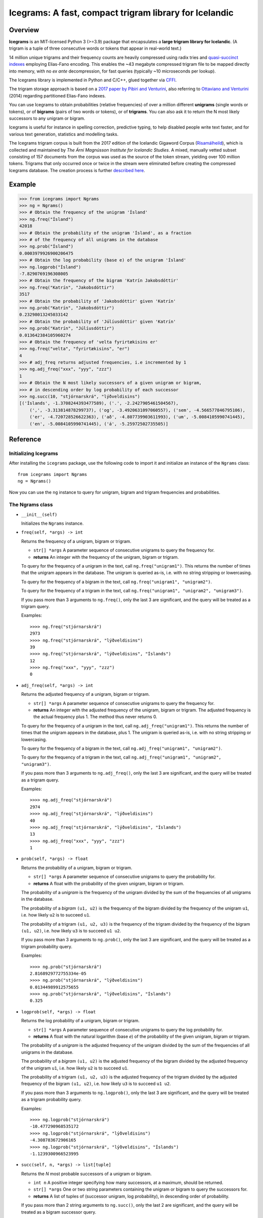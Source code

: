 =======================================================
Icegrams: A fast, compact trigram library for Icelandic
=======================================================

.. image:: https://github.com/mideind/Icegrams/actions/workflows/python-package.yml/badge.svg
    :target: https://github.com/mideind/Icegrams/actions?query=workflow%3A%22Python+package%22

********
Overview
********

**Icegrams** is an MIT-licensed Python 3 (>=3.9) package that encapsulates a
**large trigram library for Icelandic**. (A trigram is a tuple of
three consecutive words or tokens that appear in real-world text.)

14 million unique trigrams and their frequency counts are heavily compressed
using radix tries and `quasi-succinct indexes <https://arxiv.org/abs/1206.4300>`_
employing Elias-Fano encoding. This enables the ~43 megabyte compressed trigram file
to be mapped directly into memory, with no *ex ante* decompression, for fast queries
(typically ~10 microseconds per lookup).

The Icegrams library is implemented in Python and C/C++, glued together via
`CFFI <https://cffi.readthedocs.io/en/latest/>`_.

The trigram storage approach is based on a
`2017 paper by Pibiri and Venturini <http://pages.di.unipi.it/pibiri/papers/SIGIR17.pdf>`_,
also referring to
`Ottaviano and Venturini <http://www.di.unipi.it/~ottavian/files/elias_fano_sigir14.pdf>`_
(2014) regarding partitioned Elias-Fano indexes.

You can use Icegrams to obtain probabilities (relative frequencies) of
over a million different **unigrams** (single words or tokens), or of
**bigrams** (pairs of two words or tokens), or of **trigrams**. You can also
ask it to return the N most likely successors to any unigram or bigram.

Icegrams is useful for instance in spelling correction, predictive typing,
to help disabled people write text faster, and for various text generation,
statistics and modelling tasks.

The Icegrams trigram corpus is built from the 2017 edition of the
Icelandic Gigaword Corpus
(`Risamálheild <https://malheildir.arnastofnun.is/?mode=rmh2017>`_),
which is collected and maintained by *The Árni Magnússon Institute*
*for Icelandic Studies*. A mixed, manually vetted subset consisting of 157
documents from the corpus was used as the source of the token stream,
yielding over 100 million tokens. Trigrams that only occurred
once or twice in the stream were eliminated before creating the
compressed Icegrams database. The creation process is further
`described here <https://github.com/mideind/Icegrams/blob/master/doc/overview.md>`_.

*******
Example
*******

>>> from icegrams import Ngrams
>>> ng = Ngrams()
>>> # Obtain the frequency of the unigram 'Ísland'
>>> ng.freq("Ísland")
42018
>>> # Obtain the probability of the unigram 'Ísland', as a fraction
>>> # of the frequency of all unigrams in the database
>>> ng.prob("Ísland")
0.0003979926900206475
>>> # Obtain the log probability (base e) of the unigram 'Ísland'
>>> ng.logprob("Ísland")
-7.8290769196308005
>>> # Obtain the frequency of the bigram 'Katrín Jakobsdóttir'
>>> ng.freq("Katrín", "Jakobsdóttir")
3517
>>> # Obtain the probability of 'Jakobsdóttir' given 'Katrín'
>>> ng.prob("Katrín", "Jakobsdóttir")
0.23298013245033142
>>> # Obtain the probability of 'Júlíusdóttir' given 'Katrín'
>>> ng.prob("Katrín", "Júlíusdóttir")
0.013642384105960274
>>> # Obtain the frequency of 'velta fyrirtækisins er'
>>> ng.freq("velta", "fyrirtækisins", "er")
4
>>> # adj_freq returns adjusted frequencies, i.e incremented by 1
>>> ng.adj_freq("xxx", "yyy", "zzz")
1
>>> # Obtain the N most likely successors of a given unigram or bigram,
>>> # in descending order by log probability of each successor
>>> ng.succ(10, "stjórnarskrá", "lýðveldisins")
[('Íslands', -1.3708244393477589), ('.', -2.2427905461504567),
    (',', -3.313814878299737), ('og', -3.4920631097060557), ('sem', -4.566577846795106),
    ('er', -4.720728526622363), ('að', -4.807739903611993), ('um', -5.0084105990741445),
    ('en', -5.0084105990741445), ('á', -5.25972502735505)]


*********
Reference
*********

Initializing Icegrams
---------------------

After installing the ``icegrams`` package, use the following code to
import it and initialize an instance of the ``Ngrams`` class::

    from icegrams import Ngrams
    ng = Ngrams()

Now you can use the ``ng`` instance to query for unigram, bigram
and trigram frequencies and probabilities.

The Ngrams class
----------------

* ``__init__(self)``

  Initializes the ``Ngrams`` instance.

* ``freq(self, *args) -> int``

  Returns the frequency of a unigram, bigram or trigram.

  * ``str[] *args`` A parameter sequence of consecutive unigrams
    to query the frequency for.
  * **returns** An integer with the frequency of the unigram,
    bigram or trigram.

  To query for the frequency of a unigram in the text, call
  ``ng.freq("unigram1")``. This returns the number of times that
  the unigram appears in the database. The unigram is
  queried as-is, i.e. with no string stripping or lowercasing.

  To query for the frequency of a bigram in the text, call
  ``ng.freq("unigram1", "unigram2")``.

  To query for the frequency of a trigram in the text, call
  ``ng.freq("unigram1", "unigram2", "unigram3")``.

  If you pass more than 3 arguments to ``ng.freq()``, only the
  last 3 are significant, and the query will be treated
  as a trigram query.

  Examples::

    >>>> ng.freq("stjórnarskrá")
    2973
    >>>> ng.freq("stjórnarskrá", "lýðveldisins")
    39
    >>>> ng.freq("stjórnarskrá", "lýðveldisins", "Íslands")
    12
    >>>> ng.freq("xxx", "yyy", "zzz")
    0

* ``adj_freq(self, *args) -> int``

  Returns the adjusted frequency of a unigram, bigram or trigram.

  * ``str[] *args`` A parameter sequence of consecutive unigrams
    to query the frequency for.
  * **returns** An integer with the adjusted frequency of the unigram,
    bigram or trigram. The adjusted frequency is the actual
    frequency plus 1. The method thus never returns 0.

  To query for the frequency of a unigram in the text, call
  ``ng.adj_freq("unigram1")``. This returns the number of times that
  the unigram appears in the database, plus 1. The unigram is
  queried as-is, i.e. with no string stripping or lowercasing.

  To query for the frequency of a bigram in the text, call
  ``ng.adj_freq("unigram1", "unigram2")``.

  To query for the frequency of a trigram in the text, call
  ``ng.adj_freq("unigram1", "unigram2", "unigram3")``.

  If you pass more than 3 arguments to ``ng.adj_freq()``, only the
  last 3 are significant, and the query will be treated
  as a trigram query.

  Examples::

    >>>> ng.adj_freq("stjórnarskrá")
    2974
    >>>> ng.adj_freq("stjórnarskrá", "lýðveldisins")
    40
    >>>> ng.adj_freq("stjórnarskrá", "lýðveldisins", "Íslands")
    13
    >>>> ng.adj_freq("xxx", "yyy", "zzz")
    1

* ``prob(self, *args) -> float``

  Returns the probability of a unigram, bigram or trigram.

  * ``str[] *args`` A parameter sequence of consecutive unigrams
    to query the probability for.
  * **returns** A float with the probability of the given unigram,
    bigram or trigram.

  The probability of a *unigram* is
  the frequency of the unigram divided by the sum of the
  frequencies of all unigrams in the database.

  The probability of a *bigram* ``(u1, u2)`` is the frequency
  of the bigram divided by the frequency of the unigram ``u1``,
  i.e. how likely ``u2`` is to succeed ``u1``.

  The probability of a trigram ``(u1, u2, u3)`` is the frequency
  of the trigram divided by the frequency of the bigram ``(u1, u2)``,
  i.e. how likely ``u3`` is to succeed ``u1 u2``.

  If you pass more than 3 arguments to ``ng.prob()``, only the
  last 3 are significant, and the query will be treated
  as a trigram probability query.

  Examples::

    >>>> ng.prob("stjórnarskrá")
    2.8168929772755334e-05
    >>>> ng.prob("stjórnarskrá", "lýðveldisins")
    0.01344989912575655
    >>>> ng.prob("stjórnarskrá", "lýðveldisins", "Íslands")
    0.325

* ``logprob(self, *args) -> float``

  Returns the log probability of a unigram, bigram or trigram.

  * ``str[] *args`` A parameter sequence of consecutive unigrams
    to query the log probability for.
  * **returns** A float with the natural logarithm (base *e*) of the
    probability of the given unigram, bigram or trigram.

  The probability of a *unigram* is
  the adjusted frequency of the unigram divided by the sum of the
  frequencies of all unigrams in the database.

  The probability of a *bigram* ``(u1, u2)`` is the adjusted frequency
  of the bigram divided by the adjusted frequency of the unigram ``u1``,
  i.e. how likely ``u2`` is to succeed ``u1``.

  The probability of a trigram ``(u1, u2, u3)`` is the adjusted frequency
  of the trigram divided by the adjusted frequency of the bigram ``(u1, u2)``,
  i.e. how likely ``u3`` is to succeed ``u1 u2``.

  If you pass more than 3 arguments to ``ng.logprob()``, only the
  last 3 are significant, and the query will be treated
  as a trigram probability query.

  Examples::

    >>>> ng.logprob("stjórnarskrá")
    -10.477290968535172
    >>>> ng.logprob("stjórnarskrá", "lýðveldisins")
    -4.308783672906165
    >>>> ng.logprob("stjórnarskrá", "lýðveldisins", "Íslands")
    -1.1239300966523995

* ``succ(self, n, *args) -> list[tuple]``

  Returns the *N* most probable successors of a unigram or bigram.

  * ``int n`` A positive integer specifying how many successors,
    at a maximum, should be returned.
  * ``str[] *args`` One or two string parameters containing the
    unigram or bigram to query the successors for.
  * **returns** A list of tuples of (successor unigram, log probability),
    in descending order of probability.

  If you pass more than 2 string arguments to ``ng.succ()``, only the
  last 2 are significant, and the query will be treated
  as a bigram successor query.

  Examples::

    >>>> ng.succ(2, "stjórnarskrá")
    [('.', -1.8259625296091855), ('landsins', -2.223111581475692)]
    >>>> ng.succ(2, "stjórnarskrá", "lýðveldisins")
    [('Íslands', -1.1239300966523995), ('og', -1.3862943611198904)]
    >>>> # The following is equivalent to ng.succ(2, "lýðveldisins", "Íslands")
    >>>> ng.succ(2, "stjórnarskrá", "lýðveldisins", "Íslands")
    [('.', -1.3862943611198908), (',', -1.6545583477145702)]

*****
Notes
*****

Icegrams is built with a sliding window over the source text. This means that
a sentence such as ``"Maðurinn borðaði ísinn."`` results in the following
trigrams being added to the database::

   ("", "", "Maðurinn")
   ("", "Maðurinn", "borðaði")
   ("Maðurinn", "borðaði", "ísinn")
   ("borðaði", "ísinn", ".")
   ("ísinn", ".", "")
   (".", "", "")

The same sliding window strategy is applied for bigrams, so the following
bigrams would be recorded for the same sentence::

   ("", "Maðurinn")
   ("Maðurinn", "borðaði")
   ("borðaði", "ísinn")
   ("ísinn", ".")
   (".", "")

You can thus obtain the N unigrams that most often start
a sentence by asking for ``ng.succ(N, "")``.

And, of course, four unigrams are also added, one for each token in the
sentence.

The tokenization of the source text into unigrams is done with the
`Tokenizer package <https://pypi.org/project/tokenizer>`_ and
uses the rules documented there. Importantly, tokens other than words,
abbreviations, entity names, person names and punctuation are
**replaced by placeholders**. This means that all numbers are represented by the token
``[NUMBER]``, amounts by ``[AMOUNT]``, dates by ``[DATEABS]`` and ``[DATEREL]``,
e-mail addresses by ``[EMAIL]``, etc. For the complete mapping of token types
to placeholder strings, see the
`documentation for the Tokenizer package <https://github.com/mideind/Tokenizer/blob/master/README.rst>`_.

*************
Prerequisites
*************

This package runs on CPython 3.9 or newer, and on PyPy 3.9 or newer. It
has been tested on Linux (gcc on x86-64 and ARMhf), macOS (clang) and
Windows (MSVC).

If a binary wheel package isn't available on `PyPI <https://pypi.org>`_
for your system, you may need to have the ``python3-dev`` package
(or its Windows equivalent) installed on your system to set up
Icegrams successfully. This is because a source distribution
install requires a C++ compiler and linker::

    # Debian or Ubuntu:
    sudo apt-get install python3-dev

************
Installation
************

To install this package::

    $ pip install icegrams

If you want to be able to edit the source, do like so (assuming you have **git** installed)::

    $ git clone https://github.com/mideind/Icegrams
    $ cd Icegrams
    $ # [ Activate your virtualenv here if you have one ]
    $ python setup.py develop

The package source code is now in ``./src/icegrams``.

*****
Tests
*****

To run the built-in tests, install `pytest <https://docs.pytest.org/en/latest/>`_,
``cd`` to your ``Icegrams`` subdirectory (and optionally activate your
virtualenv), then run::

    $ python -m pytest

*********
Changelog
*********

* Version 1.1.3: Minor tweaks. Support for Python 3.13. Now requires Python 3.9+. (2024-08-27)
* Version 1.1.2: Minor bug fixes. Cross-platform wheels provided. Now requires Python 3.7+. (2022-12-14)
* Version 1.1.0: Python 3.5 support dropped; macOS builds fixed; PyPy wheels
  generated
* Version 1.0.0: New trigram database sourced from the Icelandic Gigaword Corpus
  (Risamálheild) with improved tokenization. Replaced GNU GPLv3 with MIT license.
* Version 0.6.0: Python type annotations added
* Version 0.5.0: Trigrams corpus has been spell-checked

***********************
Copyright and licensing
***********************

Icegrams is Copyright © 2020-2024 `Miðeind ehf. <https://mideind.is>`__.
The original author of this software is *Vilhjálmur Þorsteinsson*.

This software is licensed under the **MIT License**:

*Permission is hereby granted, free of charge, to any person*
*obtaining a copy of this software and associated documentation*
*files (the "Software"), to deal in the Software without restriction,*
*including without limitation the rights to use, copy, modify, merge,*
*publish, distribute, sublicense, and/or sell copies of the Software,*
*and to permit persons to whom the Software is furnished to do so,*
*subject to the following conditions:*

**The above copyright notice and this permission notice shall be**
**included in all copies or substantial portions of the Software.**

*THE SOFTWARE IS PROVIDED "AS IS", WITHOUT WARRANTY OF ANY KIND,*
*EXPRESS OR IMPLIED, INCLUDING BUT NOT LIMITED TO THE WARRANTIES OF*
*MERCHANTABILITY, FITNESS FOR A PARTICULAR PURPOSE AND NONINFRINGEMENT.*
*IN NO EVENT SHALL THE AUTHORS OR COPYRIGHT HOLDERS BE LIABLE FOR ANY*
*CLAIM, DAMAGES OR OTHER LIABILITY, WHETHER IN AN ACTION OF CONTRACT,*
*TORT OR OTHERWISE, ARISING FROM, OUT OF OR IN CONNECTION WITH THE*
*SOFTWARE OR THE USE OR OTHER DEALINGS IN THE SOFTWARE.*
